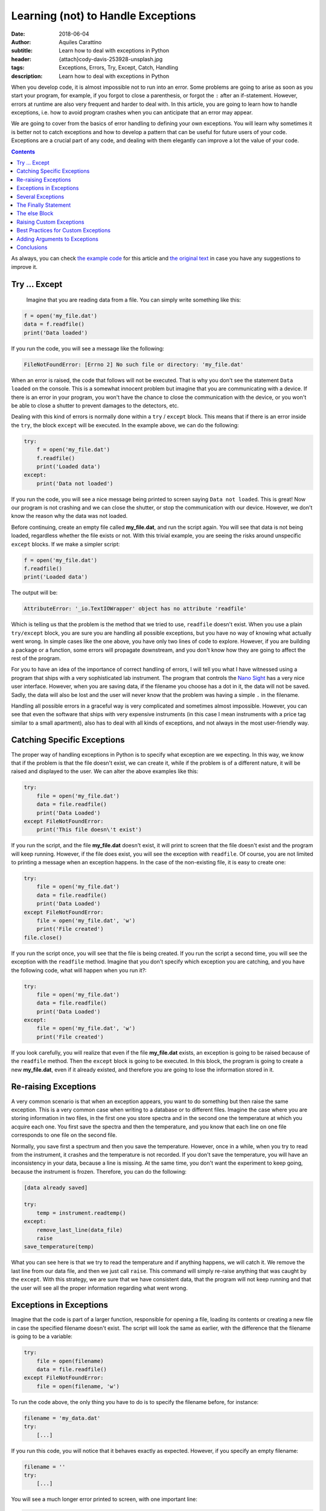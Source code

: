 Learning (not) to Handle Exceptions
===================================

:date: 2018-06-04
:author: Aquiles Carattino
:subtitle: Learn how to deal with exceptions in Python
:header: {attach}cody-davis-253928-unsplash.jpg
:tags: Exceptions, Errors, Try, Except, Catch, Handling
:description: Learn how to deal with exceptions in Python

When you develop code, it is almost impossible not to run into an error. Some problems are going to arise as soon as you start your program, for example, if you forgot to close a parenthesis, or forgot the ``:`` after an if-statement. However, errors at runtime are also very frequent and harder to deal with. In this article, you are going to learn how to handle exceptions, i.e. how to avoid program crashes when you can anticipate that an error may appear.

We are going to cover from the basics of error handling to defining your own exceptions. You will learn why sometimes it is better not to catch exceptions and how to develop a pattern that can be useful for future users of your code. Exceptions are a crucial part of any code, and dealing with them elegantly can improve a lot the value of your code.

.. contents::

As always, you can check `the example code <https://github.com/PFTL/website/tree/master/example_code/12_exceptions>`_ for this article and `the original text <https://github.com/PFTL/website/blob/master/content/blog/12_handling_exceptions.rst>`_ in case you have any suggestions to improve it.

Try ... Except
--------------
 Imagine that you are reading data from a file. You can simply write something like this:

.. code-block:: python

    f = open('my_file.dat')
    data = f.readfile()
    print('Data loaded')

If you run the code, you will see a message like the following:

.. code-block:: bash

    FileNotFoundError: [Errno 2] No such file or directory: 'my_file.dat'

When an error is raised, the code that follows will not be executed. That is why you don't see the statement ``Data loaded`` on the console. This is a somewhat innocent problem but imagine that you are communicating with a device. If there is an error in your program, you won't have the chance to close the communication with the device, or you won't be able to close a shutter to prevent damages to the detectors, etc.

Dealing with this kind of errors is normally done within a ``try`` / ``except`` block. This means that if there is an error inside the ``try``, the block ``except`` will be executed. In the example above, we can do the following:

.. code-block:: python

    try:
        f = open('my_file.dat')
        f.readfile()
        print('Loaded data')
    except:
        print('Data not loaded')

If you run the code, you will see a nice message being printed to screen saying ``Data not loaded``. This is great! Now our program is not crashing and we can close the shutter, or stop the communication with our device. However, we don't know the reason why the data was not loaded.

Before continuing, create an empty file called **my_file.dat**, and run the script again. You will see that data is not being loaded, regardless whether the file exists or not. With this trivial example, you are seeing the risks around unspecific ``except`` blocks. If we make a simpler script:

.. code-block:: python

    f = open('my_file.dat')
    f.readfile()
    print('Loaded data')

The output will be:

.. code-block:: bash

    AttributeError: '_io.TextIOWrapper' object has no attribute 'readfile'

Which is telling us that the problem is the method that we tried to use, ``readfile`` doesn't exist. When you use a plain ``try/except`` block, you are sure you are handling all possible exceptions, but you have no way of knowing what actually went wrong. In simple cases like the one above, you have only two lines of code to explore. However, if you are building a package or a function, some errors will propagate downstream, and you don't know how they are going to affect the rest of the program.

For you to have an idea of the importance of correct handling of errors, I will tell you what I have witnessed using a program that ships with a very sophisticated lab instrument. The program that controls the `Nano Sight <https://www.malvernpanalytical.com/en/products/product-range/nanosight-range>`_ has a very nice user interface. However, when you are saving data, if the filename you choose has a dot in it, the data will not be saved. Sadly, the data will also be lost and the user will never know that the problem was having a simple ``.`` in the filename.

Handling all possible errors in a graceful way is very complicated and sometimes almost impossible. However, you can see that even the software that ships with very expensive instruments (in this case I mean instruments with a price tag similar to a small apartment), also has to deal with all kinds of exceptions, and not always in the most user-friendly way.

Catching Specific Exceptions
----------------------------
The proper way of handling exceptions in Python is to specify what exception are we expecting. In this way, we know that if the problem is that the file doesn't exist, we can create it, while if the problem is of a different nature, it will be raised and displayed to the user. We can alter the above examples like this:

.. code-block:: python

    try:
        file = open('my_file.dat')
        data = file.readfile()
        print('Data Loaded')
    except FileNotFoundError:
        print('This file doesn\'t exist')

If you run the script, and the file **my_file.dat** doesn't exist, it will print to screen that the file doesn't exist and the program will keep running. However, if the file does exist, you will see the exception with ``readfile``. Of course, you are not limited to printing a message when an exception happens. In the case of the non-existing file, it is easy to create one:

.. code-block:: python

    try:
        file = open('my_file.dat')
        data = file.readfile()
        print('Data Loaded')
    except FileNotFoundError:
        file = open('my_file.dat', 'w')
        print('File created')
    file.close()

If you run the script once, you will see that the file is being created. If you run the script a second time, you will see the exception with the ``readfile`` method. Imagine that you don't specify which exception you are catching, and you have the following code, what will happen when you run it?:

.. code-block:: python

    try:
        file = open('my_file.dat')
        data = file.readfile()
        print('Data Loaded')
    except:
        file = open('my_file.dat', 'w')
        print('File created')

If you look carefully, you will realize that even if the file **my_file.dat** exists, an exception is going to be raised because of the ``readfile`` method. Then the ``except`` block is going to be executed. In this block, the program is going to create a new **my_file.dat**, even if it already existed, and therefore you are going to lose the information stored in it.

Re-raising Exceptions
---------------------
A very common scenario is that when an exception appears, you want to do something but then raise the same exception. This is a very common case when writing to a database or to different files. Imagine the case where you are storing information in two files, in the first one you store spectra and in the second one the temperature at which you acquire each one. You first save the spectra and then the temperature, and you know that each line on one file corresponds to one file on the second file.

Normally, you save first a spectrum and then you save the temperature. However, once in a while, when you try to read from the instrument, it crashes and the temperature is not recorded. If you don't save the temperature, you will have an inconsistency in your data, because a line is missing. At the same time, you don't want the experiment to keep going, because the instrument is frozen. Therefore, you can do the following:

.. code-block:: python

    [data already saved]

    try:
        temp = instrument.readtemp()
    except:
        remove_last_line(data_file)
        raise
    save_temperature(temp)

What you can see here is that we try to read the temperature and if anything happens, we will catch it. We remove the last line from our data file, and then we just call ``raise``. This command will simply re-raise anything that was caught by the ``except``. With this strategy, we are sure that we have consistent data, that the program will not keep running and that the user will see all the proper information regarding what went wrong.

Exceptions in Exceptions
------------------------
Imagine that the code is part of a larger function, responsible for opening a file, loading its contents or creating a new file in case the specified filename doesn't exist. The script will look the same as earlier, with the difference that the filename is going to be a variable:

.. code-block:: python

    try:
        file = open(filename)
        data = file.readfile()
    except FileNotFoundError:
        file = open(filename, 'w')

To run the code above, the only thing you have to do is to specify the filename before, for instance:

.. code-block:: python

    filename = 'my_data.dat'
    try:
        [...]

If you run this code, you will notice that it behaves exactly as expected. However, if you specify an empty filename:

.. code-block:: python

    filename = ''
    try:
        [...]

You will see a much longer error printed to screen, with one important line:

.. code-block:: bash

    During handling of the above exception, another exception occurred:

If you look carefully at the error, you will see that it outputs information regarding that an error occurred while the code was already handling another error. This is, unfortunately, a common situation, especially when dealing with user input. The way around it would be to nest another try/except block or to verify the integrity of the inputs before calling ``open``.

Several Exceptions
------------------
So far we have been dealing with only one possible exception, ``FileNotFoundError``. However, we know that the code will raise two different exceptions, the second one being an ``AttributeError``. If you are not sure about which errors can be raised, you can generate them on purpose. For instance, if you run this code:

.. code-block:: python

    file = open('my_data.dat', 'a')
    file.readfile()

You will get the following message:

.. code-block:: bash

    AttributeError: '_io.TextIOWrapper' object has no attribute 'readfile'

The first string is the type of exception, ``AttributeError``, while the second part is the message. The same exception can have different messages, which describe better what has happened. What we want is to catch the ``AttributeError``, but also we want to catch the ``FileNotFound``. Therefore, our code would look like this:

.. code-block:: python

    filename = 'my_data.dat'

    try:
        file = open(filename)
        data = file.readfile()
    except FileNotFoundError:
        file = open(filename, 'w')
        print('Created file')
    except AttributeError:
        print('Attribute Error')

Now you are dealing with several exceptions. Remember that when an exception is raised within the ``try`` block, the rest of the code will not be executed, and Python will go through the different ``except`` blocks. Therefore, only one exception is raised at a time. In the case where the file doesn't exist, the code will deal only with the ``FileNotFoundError``.

Of course, you can also add a final exception to catch all other possible errors in the program, like this:

.. code-block:: python

    filename = 'my_data.dat'

    try:
        file = open(filename)
        data = file.read()
        important_data = data[0]
    except FileNotFoundError:
        file = open(filename, 'w')
        print('Created file')
    except AttributeError:
        print('Attribute Error')
    except:
        print('Unhandled exception')

In this case, if the file exists but it is empty, we are going to have a problem trying to access ``data[0]``. We are not prepared for that exception and therefore we are going to print a message saying *Unhandled exception*. It would be, however, more interesting to let the user know what exception was actually raised. We can do the following:

.. code-block:: python

    filename = 'my_data.dat'

    try:
        file = open(filename)
        data = file.read()
        important_data = data[0]
    except Exception as e:
        print('Unhandled exception')
        print(e)

Which will output the following message:

.. code-block:: bash

    Unhandled exception
    string index out of range

The exception also has a ``type``, which you can use. For example:

.. code-block:: python

    filename = 'my_data.dat'

    try:
        file = open(filename)
        data = file.read()
        important_data = data[0]
    except Exception as e:
        print('Unhandled exception')
        if isinstance(e, IndexError):
            print(e)
            data = 'Information'
            important_data = data[0]

    print(important_data)

Which will print the first letter of ``Information``, i.e. ``I``. The pattern above has a very important drawback, and is that ``important_data`` may end up not being defined. For example, if the file **my_data.dat** doesn't exist, we will get another error:

.. code-block:: bash

    NameError: name 'important_data' is not defined

The Finally Statement
---------------------
To prevent what we just saw in the previous section, we can add one more block to the sequence: ``finally``. This block is always going to be executed, regardless of whether an exception was raised or not. For example:

.. code-block:: python

    filename = 'my_data.dat'

    try:
        file = open(filename)
        data = file.read()
        important_data = data[0]
    except Exception as e:
        if isinstance(e, IndexError):
            print(e)
            data = 'Information'
            important_data = data[0]
        else:
            print('Unhandled exception')
    finally:
        important_data = 'A'

    print(important_data)

This is, in the end, a very silly example, because we are setting ``important_data`` to a special value, but I hope you can see the use of ``finally``. If there is something that you must absolutely be sure that is executed, you can include it in a finally statement.

``finally`` is very useful to be sure that you are closing a connection, the communication with a device, closing a file, etc. Generally speaking, releasing the resources. Finally has a very interesting behavior, because it is not executed always at the same moment. Let's see the following code:

.. code-block:: python

    filename = 'my_data.dat'

    try:
        print('In the try block')
        file = open(filename)
        data = file.read()
        important_data = data[0]
    except FileNotFoundError:
        print('File not found, creating one')
        file = open(filename, 'w')
    finally:
        print('Finally, closing the file')
        file.close()
        important_data = 'A'

    print(important_data)

First, run the code when the file **my_data.dat** doesn't exist. You should see the following output:

.. code-block:: bash

    In the try block
    File not found, creating one
    Finally, closing the file

So, you see you went from the ``try`` to the ``except`` to the ``finally``. If you run the code again, the file will exist, and therefore the output will be completely different:

.. code-block:: bash

    In the try block
    Finally, closing the file
    Traceback (most recent call last):
      File "JJ_exceptions.py", line 7, in <module>
        important_data = data[0]
    IndexError: string index out of range

What you can see here is that when an unhandled exception is raised, the first block to be executed is the ``finally``. You close the file immediately. And then, the error is re-raised. This is very handy because it prevents any kind of conflict with downstream code. You open, you close the file and then the rest of the program has to deal with the problem of the ``IndexError``. If you want to try a program without exceptions, just write something into **my_data.dat** and you will see the output.

The else Block
--------------
There is only one more block to discuss in the exception handling pattern, the ``else`` block. The core idea of this block is that it gets executed if there were no exceptions within the ``try`` block. Is very easy to understand how it works, you could, for example, do the following:

.. code-block:: python

    filename = 'my_data.dat'

    try:
        file = open(filename)
    except FileNotFoundError:
        print('File not found, creating one')
        file = open(filename, 'w')
    else:
        data = file.read()
        important_data = data[0]

The most difficult part of the else block is understanding its usefulness. In principle, the code that we have included in the ``else`` block could have also been placed right after opening the file, as we have done earlier. However, we can use the ``else`` block to prevent catching exceptions that do not belong to the ``try``. It is a bit far-fetched examples, but imagine that you need to read a filename from a file and open it. The code would look like this:


.. code-block:: python

    try:
        file = open(filename)
        new_filename = file.readline()
    except FileNotFoundError:
        print('File not found, creating one')
        file = open(filename, 'w')
    else:
        new_file = open(new_filename)
        data = new_file.read()

Since we are opening two files, it may very well be that the problem is that the second file doesn't exist. If we would put this code into the ``try`` block, we would end up triggering the ``except`` for the second file even if we didn't mean to. At first, it is not obvious the true use of the ``else`` block, but it can be very useful and therefore it is important that you are aware that it exists.

Of course, it is possible to combine everything that you have learned so far:

.. code-block:: python

    try:
        file = open(filename)
        new_filename = file.readline()
    except FileNotFoundError:
        print('File not found, creating one')
        file = open(filename, 'w')
    else:
        new_file = open(new_filename)
        data = new_file.read()
    finally:
        file.close()

You are very encouraged to play around and try to find different usages for each block. If you have worked enough with Python, probably you encounter plenty of exceptions that forced you to re-run your script from the beginning. Now you know that there may be workarounds. A great resource, as almost always, is the `Python Documentation on Exceptions <https://docs.python.org/3/tutorial/errors.html>`_.

Things are not over yet, there are many more things that can be done with exceptions.

Raising Custom Exceptions
-------------------------
When you are developing your own packages, it is often useful to define some common exceptions. This gives a great deal of flexibility because it allows other developers to handle those exceptions as they find appropriate. Let's see an example. Imagine that you want to write a function that calculates the average between two numbers, but you want both numbers to be positive. This is the same example that we have seen when working with `decorators <{filename}04_how_to_use_decorators_2.rst>`_. We start by defining the function:

.. code-block:: python

    def average(x, y):
        return (x + y)/2

And now we want to raise an ``Exception`` if either input is negative. We can do the following:

.. code-block:: python

    def average(x, y):
        if x<=0 or y<=0:
            raise Exception('Both x and y should be positive')
        return (x + y)/2

If you try it yourself with a negative input, you will see the following printed:

.. code-block:: bash

    Exception: Both x and y should be positive

Which is great, it even points to the line number with the issue, etc. However, if you are building a module and you expect others to use it, it would be much better to define a custom Exception, that can be explicitly caught. It is as easy as this:

.. code-block:: python

    class NonPositiveError(Exception):
        pass

    def average(x, y):
        if x <= 0 or y <= 0:
            raise NonPositiveError('Both x and y should be positive')
        return (x + y) / 2

An exception is a class, and therefore it should inherit from the general ``Exception`` class. We don't really need to customize anything at this stage, we just type ``pass`` in the body of the class. If we run the code above with a negative value, we will get:

.. code-block:: bash

    NonPositiveError: Both x and y should be positive

If you want to catch that exception in downstream code, you will do it as always. The only difference is that custom exceptions are not available by default and you should import them. For example, you would do the following:

.. code-block:: python

    from exceptions import NonPositiveError
    from tools import average

    try:
        avg = average(1, -2)
    except NonPositiveError:
        avg = 0

If you have worked long enough with packages, probably you have already encountered a lot of different exceptions. They are a great tool to let the user know exactly what was wrong and act accordingly. Sometimes we can be prepared for some exceptions and is very appreciated when custom ones are included into the package and not just a generic one that forces us to catch any exception, even if it is something that we were not actually expecting.

Best Practices for Custom Exceptions
------------------------------------
When you are developing a package, it is very handy to define exceptions that are exclusive to it. This makes it much easier to handle different behaviors and gives developers a very efficient way to filter whether the problems are within your package or with something else. Imagine, for instance, that you are working with a complex package, and you want to write to a file every time an exception from that specific package appears.

This is very easy to achieve if all the exceptions inherit from the same base class. The code below is a bit longer, but it is built on top of all the examples above, so it should be easy to follow:

.. code-block:: python

    class MyException(BaseException):
        pass

    class NonPositiveIntegerError(MyException):
        pass

    class TooBigIntegerError(MyException):
        pass

    def average(x, y):
        if x<=0 or y<=0:
            raise NonPositiveIntegerError('Either x or y is not positive')

        if x>10 or y>10:
            raise TooBigIntegerError('Either x or y is too large')
        return (x+y)/2

    try:
        average(1, -1)
    except MyException as e:
        print(e)

    try:
        average(11, 1)
    except MyException as e:
        print(e)

    try:
        average('a', 'b')
    except MyException as e:
        print(e)

    print('Done')

We first define an exception called ``MyException``, which is going to be our base exception. We then define two errors, ``NonPositiveIntegerError`` and ``TooBigIntegerError`` which inherit from ``MyException``. We define the function ``average`` again but this time we raise two different exceptions. If one of the numbers is negative or larger than 10.

When you see the different use cases below, you will notice that in the ``try/except`` block, we are always catching ``MyException``, but not one of the specific errors. In the first two examples, when passing ``-1`` and ``11`` as arguments, we successfully print to screen the error message, and the program keeps running. However, when we try to calculate the average between two letters, the ``Exception`` is going to be of a different nature, and is not going to be caught by the ``Except``. You should see the following on your screen:

.. code-block:: bash

    TypeError: '<=' not supported between instances of 'str' and 'int'

Adding Arguments to Exceptions
------------------------------
Sometimes it is handy to add arguments to exceptions in order to give a better context to users. With the example of the average, let's first define a more complex exception:

.. code-block:: python

    class MyException(BaseException):
        pass

    class NonPositiveIntegerError(MyException):
        def __init__(self, x, y):
            super(NonPositiveIntegerError, self).__init__()
            if x<=0 and y<=0:
                self.msg = 'Both x and y are negative: x={}, y={}'.format(x, y)
            elif x<=0:
                self.msg = 'Only x is negative: x={}'.format(x)
            elif y<=0:
                self.msg = 'Only y is negative: y={}'.format(y)

        def __str__(self):
            return self.msg


    def average(x, y):
        if x<=0 or y<=0:
            raise NonPositiveIntegerError(x, y)
        return (x+y)/2

    try:
        average(1, -1)
    except MyException as e:
        print(e)

What you can see is that the exception takes two arguments, ``x`` and ``y`` and it generates a message based on them. They can be both negative or only one of them is negative. It doesn't only give you that information, but it actually displays the value that gave problems. This is very handy to understand what went wrong exactly. The most important part is at the end of the class: the ``__str__`` method. This method is responsible for what appears on the screen when you do ``print(e)`` in the ``except`` block. In this case, we are just returning the message generated within the ``__init__``, but many developers choose to generate the message in this method, based on the parameters passed at the beginning.

Conclusions
-----------
Exceptions are something nobody wants to see but they are virtually unavoidable. Maybe you try to read a file that doesn't exist, the user of your code has chosen invalid values, the matrix you are analyzing has different dimensions than expected, etc. Handling exceptions is a sensitive topic because it can lead to even more problems downstream. An Exception is a clear message that there is something wrong going on and if you don't fix it properly, it is going to become even worse.

Handling exceptions can help you to avoid having inconsistent data, not closing resources such as devices, connections or files, etc. However, not handling exceptions correctly can lead to even more problems later on. The ``try/except`` block is very handy when you know what kind of exceptions can appear and you know how to handle them. Imagine you are performing several steps of a complex operation, like writing to a database. If an error happens, you can revert all the changes and avoid inconsistencies.

As with almost any other Python topic, the best way to learn is to look closely at other's code and judge by yourself. Not all packages define their own exceptions, nor handle them in the same way. If you are looking for inspiration, you can see the `errors of Pint <https://github.com/hgrecco/pint/blob/master/pint/errors.py>`_, a relatively small package, or the `exceptions of Django <https://github.com/django/django/blob/master/django/core/exceptions.py>`_, a much more complex package.

Photo by `Cody Davis <https://unsplash.com/photos/5E5N49RWtbA?utm_source=unsplash&utm_medium=referral&utm_content=creditCopyText>`_ on Unsplash

Remember, that both `the code <https://github.com/PFTL/website/tree/master/example_code/12_exceptions>`_ and `the text <https://github.com/PFTL/website/blob/master/content/blog/12_handling_exceptions.rst>`_ of the article are available, in case you have any comments or suggestions to improve it.